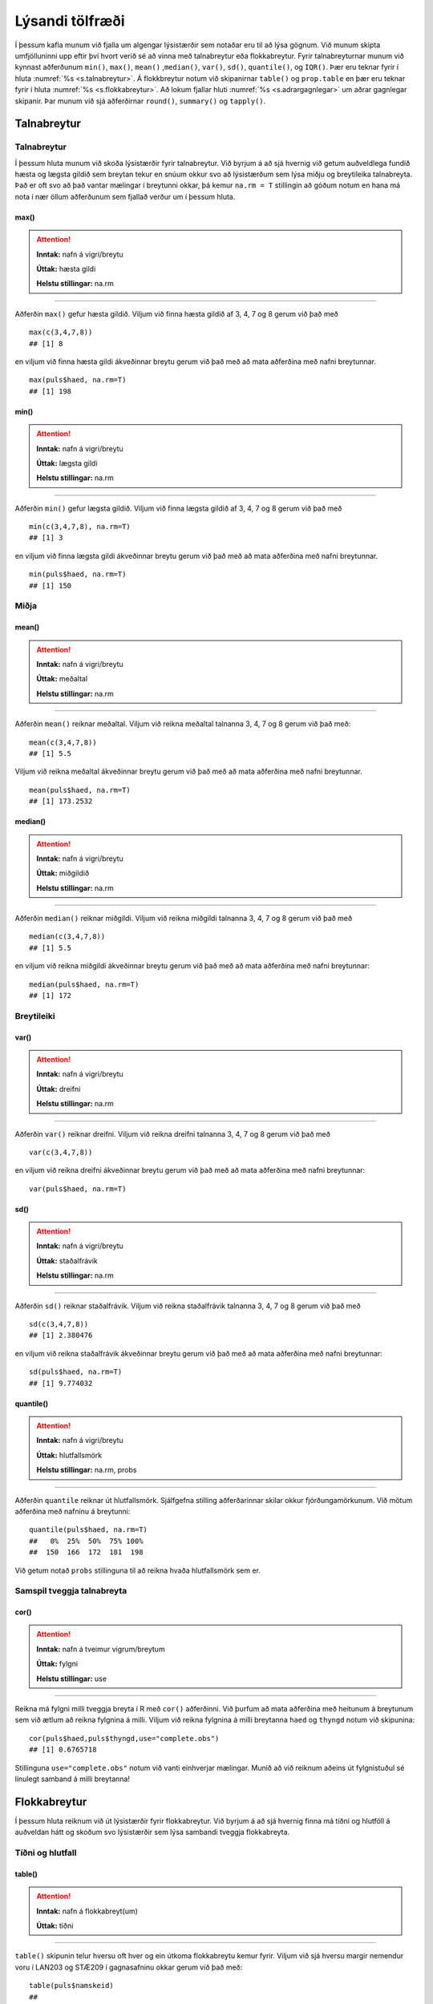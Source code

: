 .. _c.lysandi:

Lýsandi tölfræði
================

Í þessum kafla munum við fjalla um algengar lýsistærðir sem notaðar eru
til að lýsa gögnum. Við munum skipta umfjölluninni upp eftir því hvort
verið sé að vinna með talnabreytur eða flokkabreytur. Fyrir
talnabreyturnar munum við kynnast aðferðunum ``min()``, ``max()``,
``mean()`` ,\ ``median()``, ``var()``, ``sd()``, ``quantile()``, og
``IQR()``. Þær eru teknar fyrir í hluta :numref:`%s <s.talnabreytur>`. Á
flokkbreytur notum við skipanirnar ``table()`` og ``prop.table`` en þær eru
teknar fyrir í hluta :numref:`%s <s.flokkabreytur>`. Að lokum fjallar hluti
:numref:`%s <s.adrargagnlegar>` um aðrar gagnlegar skipanir. Þar munum við sjá
aðferðirnar ``round()``, ``summary()`` og ``tapply()``.

.. _s.talnabreytur:

Talnabreytur
------------

Talnabreytur
~~~~~~~~~~~~

Í þessum hluta munum við skoða lýsistærðir fyrir talnabreytur. Við
byrjum á að sjá hvernig við getum auðveldlega fundið hæsta og lægsta
gildið sem breytan tekur en snúum okkur svo að lýsistærðum sem lýsa
miðju og breytileika talnabreyta. Það er oft svo að það vantar mælingar
í breytunni okkar, þá kemur ``na.rm = T`` stillingin að góðum notum en
hana má nota í nær öllum aðferðunum sem fjallað verður um í þessum
hluta.

max()
^^^^^

.. attention::

    **Inntak:** nafn á vigri/breytu
    
    **Úttak:** hæsta gildi
    
    **Helstu stillingar:** na.rm


--------------

Aðferðin ``max()`` gefur hæsta gildið. Viljum við finna hæsta gildið af
3, 4, 7 og 8 gerum við það með

::

   max(c(3,4,7,8))
   ## [1] 8

en viljum við finna hæsta gildi ákveðinnar breytu gerum við það með að
mata aðferðina með nafni breytunnar.

::

   max(puls$haed, na.rm=T)
   ## [1] 198

min()
^^^^^

.. attention::

    **Inntak:** nafn á vigri/breytu
    
    **Úttak:** lægsta gildi
    
    **Helstu stillingar:** na.rm


--------------

Aðferðin ``min()`` gefur lægsta gildið. Viljum við finna lægsta gildið
af 3, 4, 7 og 8 gerum við það með

::

   min(c(3,4,7,8), na.rm=T)
   ## [1] 3

en viljum við finna lægsta gildi ákveðinnar breytu gerum við það með að
mata aðferðina með nafni breytunnar.

::

   min(puls$haed, na.rm=T)
   ## [1] 150

Miðja
~~~~~

mean()
^^^^^^

.. attention::

    **Inntak:** nafn á vigri/breytu
    
    **Úttak:** meðaltal
    
    **Helstu stillingar:** na.rm


--------------

Aðferðin ``mean()`` reiknar meðaltal. Viljum við reikna meðaltal
talnanna 3, 4, 7 og 8 gerum við það með:

::

   mean(c(3,4,7,8))
   ## [1] 5.5

Viljum við reikna meðaltal ákveðinnar breytu gerum við það með að mata
aðferðina með nafni breytunnar.

::

   mean(puls$haed, na.rm=T)
   ## [1] 173.2532

median()
^^^^^^^^

.. attention::

    **Inntak:** nafn á vigri/breytu
    
    **Úttak:** miðgildið
    
    **Helstu stillingar:** na.rm


--------------

Aðferðin ``median()`` reiknar miðgildi. Viljum við reikna miðgildi
talnanna 3, 4, 7 og 8 gerum við það með

::

   median(c(3,4,7,8))
   ## [1] 5.5

en viljum við reikna miðgildi ákveðinnar breytu gerum við það með að
mata aðferðina með nafni breytunnar:

::

   median(puls$haed, na.rm=T)
   ## [1] 172

Breytileiki
~~~~~~~~~~~

var()
^^^^^

.. attention::

    **Inntak:** nafn á vigri/breytu
    
    **Úttak:** dreifni
    
    **Helstu stillingar:** na.rm


--------------

Aðferðin ``var()`` reiknar dreifni. Viljum við reikna dreifni talnanna
3, 4, 7 og 8 gerum við það með

::

   var(c(3,4,7,8))

en viljum við reikna dreifni ákveðinnar breytu gerum við það með að mata
aðferðina með nafni breytunnar:

::

   var(puls$haed, na.rm=T)

sd()
^^^^

.. attention::

    **Inntak:** nafn á vigri/breytu
    
    **Úttak:** staðalfrávik
    
    **Helstu stillingar:** na.rm


--------------

Aðferðin ``sd()`` reiknar staðalfrávik. Viljum við reikna staðalfrávik
talnanna 3, 4, 7 og 8 gerum við það með

::

   sd(c(3,4,7,8))
   ## [1] 2.380476

en viljum við reikna staðalfrávik ákveðinnar breytu gerum við það með að
mata aðferðina með nafni breytunnar:

::

   sd(puls$haed, na.rm=T)
   ## [1] 9.774032

quantile()
^^^^^^^^^^

.. attention::

    **Inntak:** nafn á vigri/breytu
    
    **Úttak:** hlutfallsmörk
    
    **Helstu stillingar:** na.rm, probs


--------------

Aðferðin ``quantile`` reiknar út hlutfallsmörk. Sjálfgefna stilling
aðferðarinnar skilar okkur fjórðungamörkunum. Við mötum aðferðina með
nafninu á breytunni:

::

   quantile(puls$haed, na.rm=T)
   ##   0%  25%  50%  75% 100%
   ##  150  166  172  181  198

Við getum notað ``probs`` stillinguna til að reikna hvaða hlutfallsmörk
sem er.

Samspil tveggja talnabreyta
~~~~~~~~~~~~~~~~~~~~~~~~~~~

cor()
^^^^^

.. attention::

    **Inntak:** nafn á tveimur vigrum/breytum
    
    **Úttak:** fylgni
    
    **Helstu stillingar:** use


--------------

Reikna má fylgni milli tveggja breyta í R með ``cor()`` aðferðinni. Við
þurfum að mata aðferðina með heitunum á breytunum sem við ætlum að
reikna fylgnina á milli. Viljum við reikna fylgnina á milli breytanna
``haed`` og ``thyngd`` notum við skipunina:

::

   cor(puls$haed,puls$thyngd,use="complete.obs")
   ## [1] 0.6765718

Stillinguna ``use="complete.obs"`` notum við vanti einhverjar mælingar.
Munið að við reiknum aðeins út fylgnistuðul sé línulegt samband á milli
breytanna!

.. _s.flokkabreytur:

Flokkabreytur
-------------

Í þessum hluta reiknum við út lýsistærðir fyrir flokkabreytur. Við
byrjum á að sjá hvernig finna má tíðni og hlutföll á auðveldan hátt og
skoðum svo lýsistærðir sem lýsa sambandi tveggja flokkabreyta.

Tíðni og hlutfall
~~~~~~~~~~~~~~~~~

.. _rf.table:

table()
^^^^^^^

.. attention::

    **Inntak:** nafn á flokkabreyt(um)
    
    **Úttak:** tíðni


--------------

``table()`` skipunin telur hversu oft hver og ein útkoma flokkabreytu
kemur fyrir. Viljum við sjá hversu margir nemendur voru í LAN203 og
STÆ209 í gagnasafninu okkar gerum við það með:

::

   table(puls$namskeid)
   ##
   ##  LAN203 STAE209
   ##     172     299

Við getum líka matað ``table()`` með tveimur flokkabreytum og þá telur
hún hversu oft hversu mörg viðfangsefni hljóta hverja og eina af
mögulegum samsetningum útkoma beggja breytanna eins og er sýnt hér að
neðan.

::

   table(puls$namskeid,puls$kyn)
   ##
   ##           kvk  kk
   ##   LAN203  111  61
   ##   STAE209 196 103

.. _rf.prop.table:

prop.table()
^^^^^^^^^^^^

.. attention::

    **Inntak:** tafla - úttak úr ``table()``
    
    **Úttak:** hlutföll
    
    **Helstu stillingar:** margin


--------------

``table()`` skipunin skilar okkur fjölda/tíðni en viljum við frekar
hlutföll getum við notað ``prop.table()`` aðferðina. Við mötum hana með
því sem ``table()`` aðferðin skilar:

::

   prop.table(table(puls$namskeid))
   ##
   ##    LAN203   STAE209
   ## 0.3651805 0.6348195

Séum við að vinna með tvær breytur má mata ``prop.table()`` aðferðina á
þrennan hátt. Viljum við fá heildarhlutföllin gerum við það með:

::

   prop.table(table(puls$namskeid,puls$kyn))
   ##
   ##                 kvk        kk
   ##   LAN203  0.2356688 0.1295117
   ##   STAE209 0.4161359 0.2186837

Í töflunni má t.d. sjá að um 23.6% nemenda í gagnasafninu eru kvenkyns
nemendur í LAN203. Viljum við aftur á máti skoða hlutföllin eftir línum
í töflunni gerum við það með:

::

   prop.table(table(puls$namskeid,puls$kyn),margin=1)
   ##
   ##                 kvk        kk
   ##   LAN203  0.6453488 0.3546512
   ##   STAE209 0.6555184 0.3444816

Í töflunni má t.d. sjá að um 64.5% nemenda í LAN203 eru kvenkyns. Viljum
við hins vegar skoða hlutföllin eftir dálkum í töflunni gerum við það
með:

::

   prop.table(table(puls$namskeid,puls$kyn),margin=2)
   ##
   ##                 kvk        kk
   ##   LAN203  0.3615635 0.3719512
   ##   STAE209 0.6384365 0.6280488

Í töflunni má t.d. sjá að um 36.2% kvenkyns nemenda er í LAN203.

Takið eftir að nota má ``prop.table()`` til að reikna lýsistærðirnar
næmi (e. sensitivity) og sértæki (e. specificity).

.. _s.adrargagnlegar:

Aðrar gagnlegar skipanir
------------------------

Aðrar gagnlegar skipanir
~~~~~~~~~~~~~~~~~~~~~~~~

round()
^^^^^^^

.. attention::

    **Inntak:** gildi, vigur, tafla...
    
    **Úttak:** gildi, vigur, tafla með námunduðum gildum
    
    **Helstu stillingar:** digits


--------------

R skilar stundum óþarflega mörgum aukastöfum. Við getum notað
``round()`` aðferðina til að stjórna hversu mörgum aukastöfum er skilað.
Við mötum aðferðina með því sem reikna á og fjölda aukastafa sem á að
skila. Skoðum t.d. töfluna hér að ofan. Viljum við aðeins að þremur
aukastöfum sé skilað gerum við það með:

::

   round(prop.table(table(puls$namskeid,puls$kyn),2),3)
   ##
   ##             kvk    kk
   ##   LAN203  0.362 0.372
   ##   STAE209 0.638 0.628

summary()
^^^^^^^^^

.. attention::

    **Inntak:** allt milli himins og jarðar
    
    **Úttak:** flest það sem þú vilt vita


--------------

Við munum rekast á skipunina ``summary()`` nokkrum sinnum í þessari bók.
Skipunin skilar mismunandi úttaki eftir því með hverju hún er mötuð. Sé
hún mötuð með talnabreytu gefur ``summary()`` aðferðin okkur fimm tölu
samantekt og meðaltal. Það er bæði hægt að mata aðferðina með tölum

::

   summary(c(3,4,7,8))
   ##    Min. 1st Qu.  Median    Mean 3rd Qu.    Max.
   ##    3.00    3.75    5.50    5.50    7.25    8.00

og með nafni breytu:

::

   summary(puls$haed)
   ##    Min. 1st Qu.  Median    Mean 3rd Qu.    Max.    NA's
   ##   150.0   166.0   172.0   173.3   181.0   198.0       1

Ef breytan sem við erum að skoða er flokkabreyta gefur ``summary()``
aðferðin okkur nafnið á flokkunum og fjölda viðfangsefna í hverjum
flokki.

Það er líka hægt að mata ``summary()`` aðferðina með nafninu á
gagnatöflu og fáum við þá upplýsingar um allar breyturnar í töflunni.

::

   summary(puls)
   ##        id           namskeid        haed           thyngd
   ##  Min.   :  1.0   LAN203 :172   Min.   :150.0   Min.   : 40.00
   ##  1st Qu.:118.5   STAE209:299   1st Qu.:166.0   1st Qu.: 60.00
   ##  Median :236.0                 Median :172.0   Median : 70.00
   ##  Mean   :236.0                 Mean   :173.3   Mean   : 71.46
   ##  3rd Qu.:353.5                 3rd Qu.:181.0   3rd Qu.: 80.00
   ##  Max.   :471.0                 Max.   :198.0   Max.   :121.00
   ##                                NA's   :1       NA's   :10
   ##      aldur        kyn       reykir    drekkur     likamsraekt
   ##  Min.   :19.00   kvk:307   ja  : 46   ja  :389   Min.   : 0.000
   ##  1st Qu.:20.00   kk :164   nei :412   nei : 76   1st Qu.: 2.000
   ##  Median :22.00             NA's: 13   NA's:  6   Median : 4.000
   ##  Mean   :24.24                                   Mean   : 4.492
   ##  3rd Qu.:25.00                                   3rd Qu.: 6.000
   ##  Max.   :70.00                                   Max.   :25.000
   ##                                                  NA's   :5
   ##    likamsraektf       kronukast     fyrriPuls        seinniPuls
   ##  Lítil   : 85   landvaettir:263   Min.   : 42.00   Min.   : 42.00
   ##  Miðlungs:191   thorskur   :208   1st Qu.: 64.00   1st Qu.: 68.00
   ##  Mikil   :190                     Median : 71.50   Median : 77.00
   ##  NA's    :  5                     Mean   : 71.98   Mean   : 82.21
   ##                                   3rd Qu.: 80.00   3rd Qu.: 93.00
   ##                                   Max.   :120.00   Max.   :162.00
   ##                                   NA's   :17       NA's   :14
   ##      inngrip      dagsetning               ar        namskeidar
   ##  hljop   :183   Min.   :2013-01-07   Min.   :2013   Length:471
   ##  sat_kyrr:286   1st Qu.:2013-01-07   1st Qu.:2013   Class :character
   ##  NA's    :  2   Median :2014-01-06   Median :2014   Mode  :character
   ##                 Mean   :2014-01-07   Mean   :2014
   ##                 3rd Qu.:2015-01-05   3rd Qu.:2015
   ##                 Max.   :2015-01-05   Max.   :2015
   ##

.. _rf.tapply:

tapply()
^^^^^^^^

.. attention::

    **Inntak:** nafn á talnabreytu, nafn á flokkabreytu og nafn á aðferð
    fyrir lýsistærð
    
    **Úttak:** gildi á lýsistærð fyrir talnabreytuna reiknað fyrir sérhvern
    flokk flokkabreytunnar


--------------

``tapply()`` skipunin getur verið mjög gagnleg viljum við reikna út
lýsistærðir talnabreytu fyrir hvern flokk í flokkabreytu sem tilheyrir
sömu gagnatöflu og talnabreytan. Við mötum ``tapply()`` aðferðina með
nafninu á talnabreytunni, nafninu á flokkabreytunni og nafninu á
aðferðinni sem við viljum beita. Ef það vantar einhver gildi þurfum við
að nota ``na.rm=TRUE`` líkt og áður. Viljum við t.d. reikna út meðaltal
fyrri púlsmælinganna í líkamsræktarhópunum þremur sem við mynduðum hér að
ofan gerum við það með:

::

   tapply(puls$fyrriPuls,puls$likamsraektf,mean,na.rm=TRUE)
   ##    Lítil Miðlungs    Mikil
   ## 75.14815 73.21739 69.13587


Leiksvæði fyrir R kóða
----------------------

Hér fyrir neðan er hægt að skrifa R kóða og keyra hann. Notið þetta svæði til að prófa ykkur áfram með skipanir kaflans. Athugið að við höfum þegar sett inn skipun til að lesa inn ``puls`` gögnin sem eru notuð gegnum alla bókina.

.. datacamp::
    :lang: r

    # Gogn sott og sett i breytuna puls.
    puls <- read.table ("https://edbook.hi.is/gogn/pulsAll.csv", header=TRUE, sep=";")

    # Setjid ykkar eigin koda her fyrir nedan:
    # Sem daemi, skipunin head(puls) skilar fyrstu nokkrar radirnar i gognunum
    # asamt dalkarheitum.
    head(puls)
